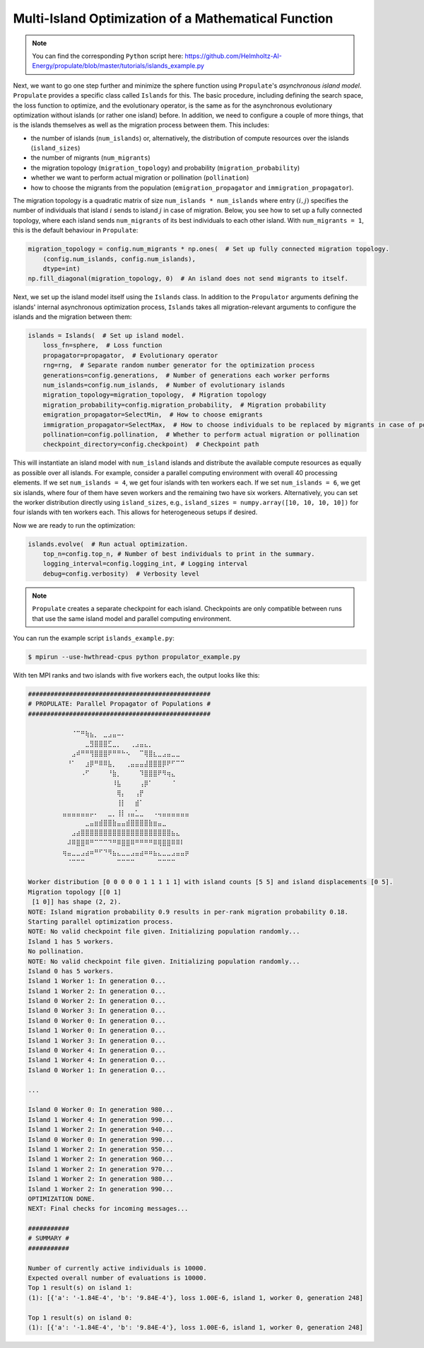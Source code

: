 .. _tut_islands:

Multi-Island Optimization of a Mathematical Function
====================================================

.. note::

   You can find the corresponding ``Python`` script here:
   https://github.com/Helmholtz-AI-Energy/propulate/blob/master/tutorials/islands_example.py

Next, we want to go one step further and minimize the sphere function using ``Propulate``'s *asynchronous island model*.
``Propulate`` provides a specific class called ``Islands`` for this. The basic procedure, including defining
the search space, the loss function to optimize, and the evolutionary operator, is the same as for the asynchronous
evolutionary optimization without islands (or rather one island) before.
In addition, we need to configure a couple of more things, that is the islands themselves as well as the migration
process between them. This includes:

* the number of islands (``num_islands``) or, alternatively, the distribution of compute resources over the islands
  (``island_sizes``)
* the number of migrants (``num_migrants``)
* the migration topology (``migration_topology``) and probability (``migration_probability``)
* whether we want to perform actual migration or pollination (``pollination``)
* how to choose the migrants from the population (``emigration_propagator`` and ``immigration_propagator``).

The migration topology is a quadratic matrix of size ``num_islands * num_islands`` where entry :math:`\left(i,j\right)`
specifies the number of individuals that island :math:`i` sends to island :math:`j` in case of migration. Below, you see
how to set up a fully connected topology, where each island sends ``num_migrants`` of its best individuals to each other
island. With ``num_migrants = 1``, this is the default behaviour in ``Propulate``:

.. code-block:: python

    migration_topology = config.num_migrants * np.ones(  # Set up fully connected migration topology.
        (config.num_islands, config.num_islands),
        dtype=int)
    np.fill_diagonal(migration_topology, 0)  # An island does not send migrants to itself.

Next, we set up the island model itself using the ``Islands`` class. In addition to the ``Propulator`` arguments defining
the islands' internal asynchronous optimization process, ``Islands`` takes all migration-relevant arguments
to configure the islands and the migration between them:

.. code-block:: python

    islands = Islands(  # Set up island model.
        loss_fn=sphere,  # Loss function
        propagator=propagator,  # Evolutionary operator
        rng=rng,  # Separate random number generator for the optimization process
        generations=config.generations,  # Number of generations each worker performs
        num_islands=config.num_islands,  # Number of evolutionary islands
        migration_topology=migration_topology,  # Migration topology
        migration_probability=config.migration_probability,  # Migration probability
        emigration_propagator=SelectMin,  # How to choose emigrants
        immigration_propagator=SelectMax,  # How to choose individuals to be replaced by migrants in case of pollination
        pollination=config.pollination,  # Whether to perform actual migration or pollination
        checkpoint_directory=config.checkpoint)  # Checkpoint path

This will instantiate an island model with ``num_island`` islands and distribute the available compute resources as equally
as possible over all islands. For example, consider a parallel computing environment with overall 40 processing elements.
If we set ``num_islands = 4``, we get four islands with ten workers each. If we set ``num_islands = 6``, we get six
islands, where four of them have seven workers and the remaining two have six workers. Alternatively, you can set the
worker distribution directly using ``island_sizes``, e.g., ``island_sizes = numpy.array([10, 10, 10, 10])`` for four
islands with ten workers each. This allows for heterogeneous setups if desired.

Now we are ready to run the optimization:

.. code-block:: python

    islands.evolve(  # Run actual optimization.
        top_n=config.top_n, # Number of best individuals to print in the summary.
        logging_interval=config.logging_int, # Logging interval
        debug=config.verbosity)  # Verbosity level


.. note::
    ``Propulate`` creates a separate checkpoint for each island. Checkpoints are only compatible between runs that use
    the same island model and parallel computing environment.

You can run the example script ``islands_example.py``:

.. code-block:: console

    $ mpirun --use-hwthread-cpus python propulator_example.py

With ten MPI ranks and two islands with five workers each, the output looks like this:

.. code-block:: text

    #################################################
    # PROPULATE: Parallel Propagator of Populations #
    #################################################

            ⠀⠀⠀⠈⠉⠛⢷⣦⡀⠀⣀⣠⣤⠤⠄⠀⠀⠀⠀⠀⠀⠀⠀⠀⠀⠀⠀⠀⠀⠀
    ⠀        ⠀⠀⠀⠀⠀⣀⣻⣿⣿⣿⣋⣀⡀⠀⠀⢀⣠⣤⣄⡀⠀⠀⠀⠀⠀⠀⠀⠀⠀
    ⠀        ⠀⠀⣠⠾⠛⠛⢻⣿⣿⣿⠟⠛⠛⠓⠢⠀⠀⠉⢿⣿⣆⣀⣠⣤⣀⣀⠀⠀⠀
    ⠀        ⠀⠘⠁⠀⠀⣰⡿⠛⠿⠿⣧⡀⠀⠀⢀⣤⣤⣤⣼⣿⣿⣿⡿⠟⠋⠉⠉⠀⠀
    ⠀        ⠀⠀⠀⠀⠠⠋⠀⠀⠀⠀⠘⣷⡀⠀⠀⠀⠀⠹⣿⣿⣿⠟⠻⢶⣄⠀⠀⠀⠀
    ⠀⠀        ⠀⠀⠀⠀⠀⠀⠀⠀⠀⠀⠸⣧⠀⠀⠀⠀⢠⡿⠁⠀⠀⠀⠀⠈⠀⠀⠀⠀
    ⠀⠀        ⠀⠀⠀⠀⠀⠀⠀⠀⠀⠀⠀⢿⡄⠀⠀⢠⡟⠀⠀⠀⠀⠀⠀⠀⠀⠀⠀⠀
    ⠀⠀        ⠀⠀⠀⠀⠀⠀⠀⠀⠀⠀⠀⢸⡇⠀⠀⣾⠁⠀⠀⠀⠀⠀⠀⠀⠀⠀⠀⠀
    ⠀        ⣤⣤⣤⣤⣤⣤⡤⠄⠀⠀⣀⡀⢸⡇⢠⣤⣁⣀⠀⠀⠠⢤⣤⣤⣤⣤⣤⣤⠀
    ⠀⠀⠀⠀⠀        ⠀⣀⣤⣶⣾⣿⣿⣷⣤⣤⣾⣿⣿⣿⣿⣷⣶⣤⣀⠀⠀⠀⠀⠀⠀
            ⠀⠀⠀⣠⣴⣿⣿⣿⣿⣿⣿⣿⣿⣿⣿⣿⣿⣿⣿⣿⣿⣿⣿⣿⣿⣦⣄⠀⠀⠀
    ⠀        ⠀⠼⠿⣿⣿⠿⠛⠉⠉⠉⠙⠛⠿⣿⣿⠿⠛⠛⠛⠛⠿⢿⣿⣿⠿⠿⠇⠀⠀
    ⠀        ⢶⣤⣀⣀⣠⣴⠶⠛⠋⠙⠻⣦⣄⣀⣀⣠⣤⣴⠶⠶⣦⣄⣀⣀⣠⣤⣤⡶⠀
            ⠀⠀⠈⠉⠉⠉⠀⠀⠀⠀⠀⠀⠀⠉⠉⠉⠉⠀⠀⠀⠀⠀⠉⠉⠉⠉⠀⠀⠀⠀

    Worker distribution [0 0 0 0 0 1 1 1 1 1] with island counts [5 5] and island displacements [0 5].
    Migration topology [[0 1]
     [1 0]] has shape (2, 2).
    NOTE: Island migration probability 0.9 results in per-rank migration probability 0.18.
    Starting parallel optimization process.
    NOTE: No valid checkpoint file given. Initializing population randomly...
    Island 1 has 5 workers.
    No pollination.
    NOTE: No valid checkpoint file given. Initializing population randomly...
    Island 0 has 5 workers.
    Island 1 Worker 1: In generation 0...
    Island 1 Worker 2: In generation 0...
    Island 0 Worker 2: In generation 0...
    Island 0 Worker 3: In generation 0...
    Island 0 Worker 0: In generation 0...
    Island 1 Worker 0: In generation 0...
    Island 1 Worker 3: In generation 0...
    Island 0 Worker 4: In generation 0...
    Island 1 Worker 4: In generation 0...
    Island 0 Worker 1: In generation 0...

    ...

    Island 0 Worker 0: In generation 980...
    Island 1 Worker 4: In generation 990...
    Island 1 Worker 2: In generation 940...
    Island 0 Worker 0: In generation 990...
    Island 1 Worker 2: In generation 950...
    Island 1 Worker 2: In generation 960...
    Island 1 Worker 2: In generation 970...
    Island 1 Worker 2: In generation 980...
    Island 1 Worker 2: In generation 990...
    OPTIMIZATION DONE.
    NEXT: Final checks for incoming messages...

    ###########
    # SUMMARY #
    ###########

    Number of currently active individuals is 10000.
    Expected overall number of evaluations is 10000.
    Top 1 result(s) on island 1:
    (1): [{'a': '-1.84E-4', 'b': '9.84E-4'}, loss 1.00E-6, island 1, worker 0, generation 248]

    Top 1 result(s) on island 0:
    (1): [{'a': '-1.84E-4', 'b': '9.84E-4'}, loss 1.00E-6, island 1, worker 0, generation 248]
